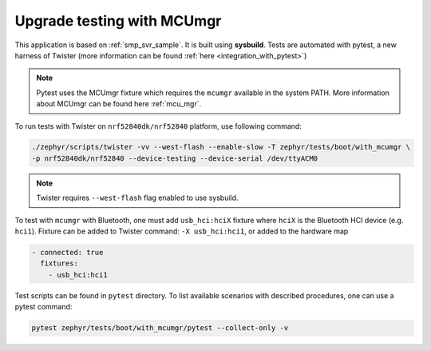 Upgrade testing with MCUmgr
###########################

This application is based on :ref:`smp_svr_sample`. It is built
using **sysbuild**. Tests are automated with pytest, a new harness of Twister
(more information can be found :ref:`here <integration_with_pytest>`)

.. note::
   Pytest uses the MCUmgr fixture which requires the ``mcumgr`` available
   in the system PATH.
   More information about MCUmgr can be found here :ref:`mcu_mgr`.

To run tests with Twister on ``nrf52840dk/nrf52840`` platform,
use following command:

.. code-block:: console

    ./zephyr/scripts/twister -vv --west-flash --enable-slow -T zephyr/tests/boot/with_mcumgr \
    -p nrf52840dk/nrf52840 --device-testing --device-serial /dev/ttyACM0

.. note::
   Twister requires ``--west-flash`` flag enabled to use sysbuild.

To test with ``mcumgr`` with Bluetooth, one must add ``usb_hci:hciX`` fixture
where ``hciX`` is the Bluetooth HCI device (e.g. ``hci1``).
Fixture can be added to Twister command: ``-X usb_hci:hci1``,
or added to the hardware map

.. code-block:: yaml

      - connected: true
        fixtures:
          - usb_hci:hci1

Test scripts can be found in ``pytest`` directory. To list available
scenarios with described procedures, one can use a pytest command:

.. code-block:: console

    pytest zephyr/tests/boot/with_mcumgr/pytest --collect-only -v
